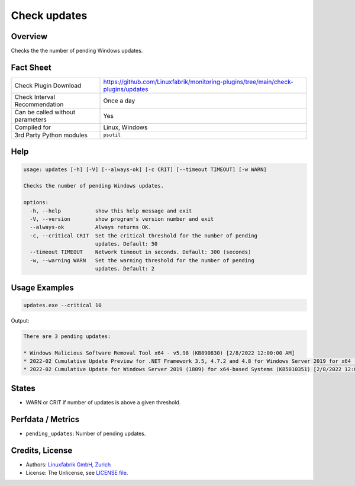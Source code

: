 Check updates
=============

Overview
--------

Checks the the number of pending Windows updates.


Fact Sheet
----------

.. csv-table::
    :widths: 30, 70

    "Check Plugin Download",                "https://github.com/Linuxfabrik/monitoring-plugins/tree/main/check-plugins/updates"
    "Check Interval Recommendation",        "Once a day"
    "Can be called without parameters",     "Yes"
    "Compiled for",                         "Linux, Windows"
    "3rd Party Python modules",             "``psutil``"


Help
----

.. code-block:: text

    usage: updates [-h] [-V] [--always-ok] [-c CRIT] [--timeout TIMEOUT] [-w WARN]

    Checks the number of pending Windows updates.

    options:
      -h, --help           show this help message and exit
      -V, --version        show program's version number and exit
      --always-ok          Always returns OK.
      -c, --critical CRIT  Set the critical threshold for the number of pending
                           updates. Default: 50
      --timeout TIMEOUT    Network timeout in seconds. Default: 300 (seconds)
      -w, --warning WARN   Set the warning threshold for the number of pending
                           updates. Default: 2


Usage Examples
--------------

.. code-block:: bash

    updates.exe --critical 10

Output:

.. code-block:: text

    There are 3 pending updates:

    * Windows Malicious Software Removal Tool x64 - v5.98 (KB890830) [2/8/2022 12:00:00 AM]
    * 2022-02 Cumulative Update Preview for .NET Framework 3.5, 4.7.2 and 4.8 for Windows Server 2019 for x64 (KB5011267) [2/15/2022 12:00:00 AM]
    * 2022-02 Cumulative Update for Windows Server 2019 (1809) for x64-based Systems (KB5010351) [2/8/2022 12:00:00 AM]


States
------

* WARN or CRIT if number of updates is above a given threshold.


Perfdata / Metrics
------------------

* ``pending_updates``: Number of pending updates.


Credits, License
----------------

* Authors: `Linuxfabrik GmbH, Zurich <https://www.linuxfabrik.ch>`_
* License: The Unlicense, see `LICENSE file <https://unlicense.org/>`_.

